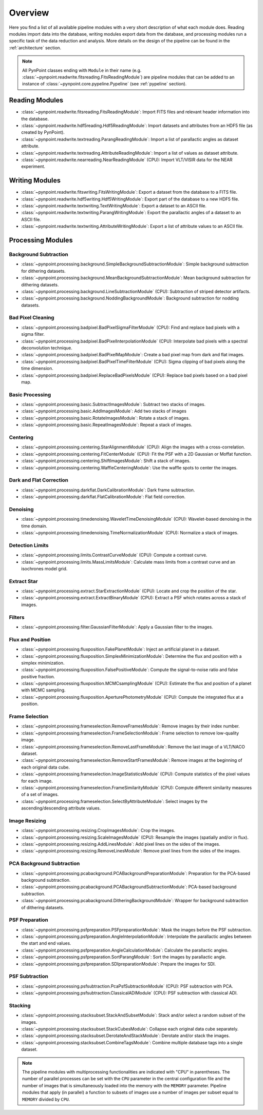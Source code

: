 .. _overview:

Overview
========

Here you find a list of all available pipeline modules with a very short description of what each module does. Reading modules import data into the database, writing modules export data from the database, and processing modules run a specific task of the data reduction and analysis. More details on the design of the pipeline can be found in the :ref:`architecture` section. 

.. note::
   All PynPoint classes ending with ``Module`` in their name (e.g. :class:`~pynpoint.readwrite.fitsreading.FitsReadingModule`) are pipeline modules that can be added to an instance of :class:`~pynpoint.core.pypeline.Pypeline` (see :ref:`pypeline` section).

.. _readmodule:

Reading Modules
---------------

* :class:`~pynpoint.readwrite.fitsreading.FitsReadingModule`: Import FITS files and relevant header information into the database.
* :class:`~pynpoint.readwrite.hdf5reading.Hdf5ReadingModule`: Import datasets and attributes from an HDF5 file (as created by PynPoint).
* :class:`~pynpoint.readwrite.textreading.ParangReadingModule`: Import a list of parallactic angles as dataset attribute.
* :class:`~pynpoint.readwrite.textreading.AttributeReadingModule`: Import a list of values as dataset attribute.
* :class:`~pynpoint.readwrite.nearreading.NearReadingModule` (CPU): Import VLT/VISIR data for the NEAR experiment.

.. _writemodule:

Writing Modules
---------------

* :class:`~pynpoint.readwrite.fitswriting.FitsWritingModule`: Export a dataset from the database to a FITS file.
* :class:`~pynpoint.readwrite.hdf5writing.Hdf5WritingModule`: Export part of the database to a new HDF5 file.
* :class:`~pynpoint.readwrite.textwriting.TextWritingModule`: Export a dataset to an ASCII file.
* :class:`~pynpoint.readwrite.textwriting.ParangWritingModule`: Export the parallactic angles of a dataset to an ASCII file.
* :class:`~pynpoint.readwrite.textwriting.AttributeWritingModule`: Export a list of attribute values to an ASCII file.

.. _procmodule:

Processing Modules
------------------

Background Subtraction
~~~~~~~~~~~~~~~~~~~~~~

* :class:`~pynpoint.processing.background.SimpleBackgroundSubtractionModule`: Simple background subtraction for dithering datasets.
* :class:`~pynpoint.processing.background.MeanBackgroundSubtractionModule`: Mean background subtraction for dithering datasets.
* :class:`~pynpoint.processing.background.LineSubtractionModule` (CPU): Subtraction of striped detector artifacts.
* :class:`~pynpoint.processing.background.NoddingBackgroundModule`: Background subtraction for nodding datasets.

Bad Pixel Cleaning
~~~~~~~~~~~~~~~~~~

* :class:`~pynpoint.processing.badpixel.BadPixelSigmaFilterModule` (CPU): Find and replace bad pixels with a sigma filter.
* :class:`~pynpoint.processing.badpixel.BadPixelInterpolationModule` (CPU): Interpolate bad pixels with a spectral deconvolution technique.
* :class:`~pynpoint.processing.badpixel.BadPixelMapModule`: Create a bad pixel map from dark and flat images.
* :class:`~pynpoint.processing.badpixel.BadPixelTimeFilterModule` (CPU): Sigma clipping of bad pixels along the time dimension.
* :class:`~pynpoint.processing.badpixel.ReplaceBadPixelsModule` (CPU): Replace bad pixels based on a bad pixel map.

Basic Processing
~~~~~~~~~~~~~~~~

* :class:`~pynpoint.processing.basic.SubtractImagesModule`: Subtract two stacks of images.
* :class:`~pynpoint.processing.basic.AddImagesModule`: Add two stacks of images
* :class:`~pynpoint.processing.basic.RotateImagesModule`: Rotate a stack of images.
* :class:`~pynpoint.processing.basic.RepeatImagesModule`: Repeat a stack of images.

Centering
~~~~~~~~~

* :class:`~pynpoint.processing.centering.StarAlignmentModule` (CPU): Align the images with a cross-correlation.
* :class:`~pynpoint.processing.centering.FitCenterModule` (CPU): Fit the PSF with a 2D Gaussian or Moffat function.
* :class:`~pynpoint.processing.centering.ShiftImagesModule`: Shift a stack of images.
* :class:`~pynpoint.processing.centering.WaffleCenteringModule`: Use the waffle spots to center the images.

Dark and Flat Correction
~~~~~~~~~~~~~~~~~~~~~~~~

* :class:`~pynpoint.processing.darkflat.DarkCalibrationModule`: Dark frame subtraction.
* :class:`~pynpoint.processing.darkflat.FlatCalibrationModule`: Flat field correction.

Denoising
~~~~~~~~~

* :class:`~pynpoint.processing.timedenoising.WaveletTimeDenoisingModule` (CPU): Wavelet-based denoising in the time domain.
* :class:`~pynpoint.processing.timedenoising.TimeNormalizationModule` (CPU): Normalize a stack of images.

Detection Limits
~~~~~~~~~~~~~~~~

* :class:`~pynpoint.processing.limits.ContrastCurveModule` (CPU): Compute a contrast curve.
* :class:`~pynpoint.processing.limits.MassLimitsModule`: Calculate mass limits from a contrast curve and an isochrones model grid.

Extract Star
~~~~~~~~~~~~

* :class:`~pynpoint.processing.extract.StarExtractionModule` (CPU): Locate and crop the position of the star.
* :class:`~pynpoint.processing.extract.ExtractBinaryModule` (CPU): Extract a PSF which rotates across a stack of images.

Filters
~~~~~~~

* :class:`~pynpoint.processing.filter.GaussianFilterModule`: Apply a Gaussian filter to the images.

Flux and Position
~~~~~~~~~~~~~~~~~

* :class:`~pynpoint.processing.fluxposition.FakePlanetModule`: Inject an artificial planet in a dataset.
* :class:`~pynpoint.processing.fluxposition.SimplexMinimizationModule`: Determine the flux and position with a simplex minimization.
* :class:`~pynpoint.processing.fluxposition.FalsePositiveModule`: Compute the signal-to-noise ratio and false positive fraction.
* :class:`~pynpoint.processing.fluxposition.MCMCsamplingModule` (CPU): Estimate the flux and position of a planet with MCMC sampling.
* :class:`~pynpoint.processing.fluxposition.AperturePhotometryModule` (CPU): Compute the integrated flux at a position.

Frame Selection
~~~~~~~~~~~~~~~

* :class:`~pynpoint.processing.frameselection.RemoveFramesModule`: Remove images by their index number.
* :class:`~pynpoint.processing.frameselection.FrameSelectionModule`: Frame selection to remove low-quality image.
* :class:`~pynpoint.processing.frameselection.RemoveLastFrameModule`: Remove the last image of a VLT/NACO dataset.
* :class:`~pynpoint.processing.frameselection.RemoveStartFramesModule`: Remove images at the beginning of each original data cube.
* :class:`~pynpoint.processing.frameselection.ImageStatisticsModule` (CPU): Compute statistics of the pixel values for each image.
* :class:`~pynpoint.processing.frameselection.FrameSimilarityModule` (CPU): Compute different similarity measures of a set of images.
* :class:`~pynpoint.processing.frameselection.SelectByAttributeModule`: Select images by the ascending/descending attribute values.

Image Resizing
~~~~~~~~~~~~~~

* :class:`~pynpoint.processing.resizing.CropImagesModule`: Crop the images.
* :class:`~pynpoint.processing.resizing.ScaleImagesModule` (CPU): Resample the images (spatially and/or in flux).
* :class:`~pynpoint.processing.resizing.AddLinesModule`: Add pixel lines on the sides of the images.
* :class:`~pynpoint.processing.resizing.RemoveLinesModule`: Remove pixel lines from the sides of the images.

PCA Background Subtraction
~~~~~~~~~~~~~~~~~~~~~~~~~~

* :class:`~pynpoint.processing.pcabackground.PCABackgroundPreparationModule`: Preparation for the PCA-based background subtraction.
* :class:`~pynpoint.processing.pcabackground.PCABackgroundSubtractionModule`: PCA-based background subtraction.
* :class:`~pynpoint.processing.pcabackground.DitheringBackgroundModule`: Wrapper for background subtraction of dithering datasets.

PSF Preparation
~~~~~~~~~~~~~~~

* :class:`~pynpoint.processing.psfpreparation.PSFpreparationModule`: Mask the images before the PSF subtraction.
* :class:`~pynpoint.processing.psfpreparation.AngleInterpolationModule`: Interpolate the parallactic angles between the start and end values.
* :class:`~pynpoint.processing.psfpreparation.AngleCalculationModule`: Calculate the parallactic angles.
* :class:`~pynpoint.processing.psfpreparation.SortParangModule`: Sort the images by parallactic angle.
* :class:`~pynpoint.processing.psfpreparation.SDIpreparationModule`: Prepare the images for SDI.

PSF Subtraction
~~~~~~~~~~~~~~~

* :class:`~pynpoint.processing.psfsubtraction.PcaPsfSubtractionModule` (CPU): PSF subtraction with PCA.
* :class:`~pynpoint.processing.psfsubtraction.ClassicalADIModule` (CPU): PSF subtraction with classical ADI.

Stacking
~~~~~~~~

* :class:`~pynpoint.processing.stacksubset.StackAndSubsetModule`: Stack and/or select a random subset of the images.
* :class:`~pynpoint.processing.stacksubset.StackCubesModule`: Collapse each original data cube separately.
* :class:`~pynpoint.processing.stacksubset.DerotateAndStackModule`: Derotate and/or stack the images.
* :class:`~pynpoint.processing.stacksubset.CombineTagsModule`: Combine multiple database tags into a single dataset.

.. note::
   The pipeline modules with multiprocessing functionalities are indicated with "CPU" in parentheses. The number of parallel processes can be set with the ``CPU`` parameter in the central configuration file and the number of images that is simultaneously loaded into the memory with the ``MEMORY`` parameter. Pipeline modules that apply (in parallel) a function to subsets of images use a number of images per subset equal to ``MEMORY`` divided by ``CPU``.